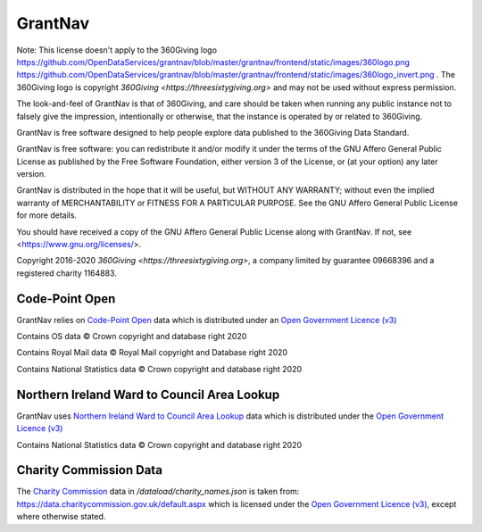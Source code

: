 GrantNav
========

Note: This license doesn't apply to the 360Giving logo https://github.com/OpenDataServices/grantnav/blob/master/grantnav/frontend/static/images/360logo.png https://github.com/OpenDataServices/grantnav/blob/master/grantnav/frontend/static/images/360logo_invert.png . The 360Giving logo is copyright `360Giving <https://threesixtygiving.org>` and may not be used without express permission. 

The look-and-feel of GrantNav is that of 360Giving, and care should be taken when running any public instance not to falsely give the impression, intentionally or otherwise, that the instance is operated by or related to 360Giving.

GrantNav is free software designed to help people explore data 
published to the 360Giving Data Standard.
  
GrantNav is free software: you can redistribute it and/or modify
it under the terms of the GNU Affero General Public License as published by
the Free Software Foundation, either version 3 of the License, or
(at your option) any later version.

GrantNav is distributed in the hope that it will be useful,
but WITHOUT ANY WARRANTY; without even the implied warranty of
MERCHANTABILITY or FITNESS FOR A PARTICULAR PURPOSE.  See the
GNU Affero General Public License for more details.

You should have received a copy of the GNU Affero General Public License
along with GrantNav.  If not, see <https://www.gnu.org/licenses/>.

Copyright 2016-2020 `360Giving <https://threesixtygiving.org>`, a company limited by guarantee 09668396 and a registered charity 1164883.


Code-Point Open
---------------

GrantNav relies on `Code-Point Open  <https://www.ordnancesurvey.co.uk/business-and-government/products/code-point-open.html>`_ data which is distributed under an `Open Government Licence (v3) <https://www.nationalarchives.gov.uk/doc/open-government-licence/version/3/>`_

Contains OS data © Crown copyright and database right 2020

Contains Royal Mail data © Royal Mail copyright and Database right 2020

Contains National Statistics data © Crown copyright and database right 2020

Northern Ireland Ward to Council Area Lookup
---------------

GrantNav uses `Northern Ireland Ward to Council Area Lookup <https://ons.maps.arcgis.com/home/item.html?id=cce0999ed17f4fbd9f2f5480997405c5>`_ data which is distributed under the `Open Government Licence (v3) <https://www.nationalarchives.gov.uk/doc/open-government-licence/version/3/>`_

Contains National Statistics data © Crown copyright and database right 2020

Charity Commission Data
-----------------------

The `Charity Commission <https://www.gov.uk/government/organisations/charity-commission>`_ data in `/dataload/charity_names.json` is taken from: https://data.charitycommission.gov.uk/default.aspx which is licensed under the `Open Government Licence (v3) <https://www.nationalarchives.gov.uk/doc/open-government-licence/version/3/>`_, except where otherwise stated.

